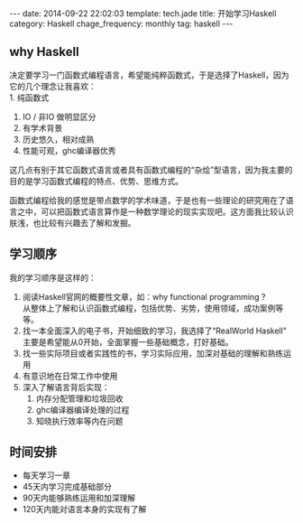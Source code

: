 #+BEGIN_HTML
---
date: 2014-09-22 22:02:03
template: tech.jade
title: 开始学习Haskell
category: Haskell
chage_frequency: monthly
tag: haskell
---
#+END_HTML

** why Haskell
决定要学习一门函数式编程语言，希望能纯粹函数式，于是选择了Haskell，因为它的几个理念让我喜欢：\\
1. 纯函数式
2. IO / 非IO 做明显区分
3. 有学术背景
4. 历史悠久，相对成熟
5. 性能可观，ghc编译器优秀

这几点有别于其它函数式语言或者具有函数式编程的“杂烩”型语言，因为我主要的目的是学习函数式编程的特点、优势、思维方式。

函数式编程给我的感觉是带点数学的学术味道，于是也有一些理论的研究用在了语言之中，可以把函数式语言算作是一种数学理论的现实实现吧。这方面我比较认识肤浅，也比较有兴趣去了解和发掘。

** 学习顺序
我的学习顺序是这样的：
1. 阅读Haskell官网的概要性文章，如：why functional programming ?\\
   从整体上了解和认识函数式编程，包括优势、劣势，使用领域，成功案例等等。
2. 找一本全面深入的电子书，开始细致的学习，我选择了“RealWorld Haskell"\\
   主要是希望能从0开始，全面掌握一些基础概念，打好基础。
3. 找一些实际项目或者实践性的书，学习实际应用，加深对基础的理解和熟练运用
4. 有意识地在日常工作中使用
5. 深入了解语言背后实现：
   1. 内存分配管理和垃圾回收
   2. ghc编译器编译处理的过程
   3. 知晓执行效率等内在问题
** 时间安排
   + 每天学习一章
   + 45天内学习完成基础部分
   + 90天内能够熟练运用和加深理解
   + 120天内能对语言本身的实现有了解 

